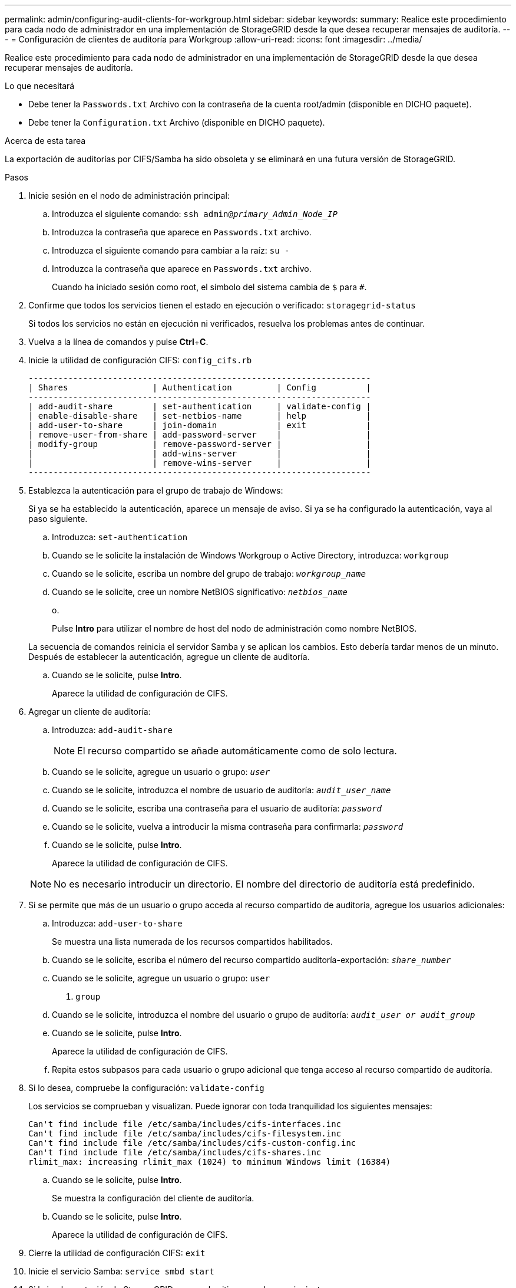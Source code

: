 ---
permalink: admin/configuring-audit-clients-for-workgroup.html 
sidebar: sidebar 
keywords:  
summary: Realice este procedimiento para cada nodo de administrador en una implementación de StorageGRID desde la que desea recuperar mensajes de auditoría. 
---
= Configuración de clientes de auditoría para Workgroup
:allow-uri-read: 
:icons: font
:imagesdir: ../media/


[role="lead"]
Realice este procedimiento para cada nodo de administrador en una implementación de StorageGRID desde la que desea recuperar mensajes de auditoría.

.Lo que necesitará
* Debe tener la `Passwords.txt` Archivo con la contraseña de la cuenta root/admin (disponible en DICHO paquete).
* Debe tener la `Configuration.txt` Archivo (disponible en DICHO paquete).


.Acerca de esta tarea
La exportación de auditorías por CIFS/Samba ha sido obsoleta y se eliminará en una futura versión de StorageGRID.

.Pasos
. Inicie sesión en el nodo de administración principal:
+
.. Introduzca el siguiente comando: `ssh admin@_primary_Admin_Node_IP_`
.. Introduzca la contraseña que aparece en `Passwords.txt` archivo.
.. Introduzca el siguiente comando para cambiar a la raíz: `su -`
.. Introduzca la contraseña que aparece en `Passwords.txt` archivo.
+
Cuando ha iniciado sesión como root, el símbolo del sistema cambia de `$` para `#`.



. Confirme que todos los servicios tienen el estado en ejecución o verificado: `storagegrid-status`
+
Si todos los servicios no están en ejecución ni verificados, resuelva los problemas antes de continuar.

. Vuelva a la línea de comandos y pulse *Ctrl*+*C*.
. Inicie la utilidad de configuración CIFS: `config_cifs.rb`
+
[listing]
----

---------------------------------------------------------------------
| Shares                 | Authentication         | Config          |
---------------------------------------------------------------------
| add-audit-share        | set-authentication     | validate-config |
| enable-disable-share   | set-netbios-name       | help            |
| add-user-to-share      | join-domain            | exit            |
| remove-user-from-share | add-password-server    |                 |
| modify-group           | remove-password-server |                 |
|                        | add-wins-server        |                 |
|                        | remove-wins-server     |                 |
---------------------------------------------------------------------
----
. Establezca la autenticación para el grupo de trabajo de Windows:
+
Si ya se ha establecido la autenticación, aparece un mensaje de aviso. Si ya se ha configurado la autenticación, vaya al paso siguiente.

+
.. Introduzca: `set-authentication`
.. Cuando se le solicite la instalación de Windows Workgroup o Active Directory, introduzca: `workgroup`
.. Cuando se le solicite, escriba un nombre del grupo de trabajo: `_workgroup_name_`
.. Cuando se le solicite, cree un nombre NetBIOS significativo: `_netbios_name_`
+
o.

+
Pulse *Intro* para utilizar el nombre de host del nodo de administración como nombre NetBIOS.

+
La secuencia de comandos reinicia el servidor Samba y se aplican los cambios. Esto debería tardar menos de un minuto. Después de establecer la autenticación, agregue un cliente de auditoría.

.. Cuando se le solicite, pulse *Intro*.
+
Aparece la utilidad de configuración de CIFS.



. Agregar un cliente de auditoría:
+
.. Introduzca: `add-audit-share`
+

NOTE: El recurso compartido se añade automáticamente como de solo lectura.

.. Cuando se le solicite, agregue un usuario o grupo: `_user_`
.. Cuando se le solicite, introduzca el nombre de usuario de auditoría: `_audit_user_name_`
.. Cuando se le solicite, escriba una contraseña para el usuario de auditoría: `_password_`
.. Cuando se le solicite, vuelva a introducir la misma contraseña para confirmarla: `_password_`
.. Cuando se le solicite, pulse *Intro*.
+
Aparece la utilidad de configuración de CIFS.



+

NOTE: No es necesario introducir un directorio. El nombre del directorio de auditoría está predefinido.

. Si se permite que más de un usuario o grupo acceda al recurso compartido de auditoría, agregue los usuarios adicionales:
+
.. Introduzca: `add-user-to-share`
+
Se muestra una lista numerada de los recursos compartidos habilitados.

.. Cuando se le solicite, escriba el número del recurso compartido auditoría-exportación: `_share_number_`
.. Cuando se le solicite, agregue un usuario o grupo: `user`
+
o. `group`

.. Cuando se le solicite, introduzca el nombre del usuario o grupo de auditoría: `_audit_user or audit_group_`
.. Cuando se le solicite, pulse *Intro*.
+
Aparece la utilidad de configuración de CIFS.

.. Repita estos subpasos para cada usuario o grupo adicional que tenga acceso al recurso compartido de auditoría.


. Si lo desea, compruebe la configuración: `validate-config`
+
Los servicios se comprueban y visualizan. Puede ignorar con toda tranquilidad los siguientes mensajes:

+
[listing]
----
Can't find include file /etc/samba/includes/cifs-interfaces.inc
Can't find include file /etc/samba/includes/cifs-filesystem.inc
Can't find include file /etc/samba/includes/cifs-custom-config.inc
Can't find include file /etc/samba/includes/cifs-shares.inc
rlimit_max: increasing rlimit_max (1024) to minimum Windows limit (16384)
----
+
.. Cuando se le solicite, pulse *Intro*.
+
Se muestra la configuración del cliente de auditoría.

.. Cuando se le solicite, pulse *Intro*.
+
Aparece la utilidad de configuración de CIFS.



. Cierre la utilidad de configuración CIFS: `exit`
. Inicie el servicio Samba: `service smbd start`
. Si la implementación de StorageGRID es un solo sitio, vaya al paso siguiente.
+
o.

+
De manera opcional, si la implementación de StorageGRID incluye nodos de administración en otros sitios, habilite este recurso compartido de auditoría según sea necesario:

+
.. Inicie sesión de forma remota en el nodo de administración de un sitio:
+
... Introduzca el siguiente comando: `ssh admin@_grid_node_IP_`
... Introduzca la contraseña que aparece en `Passwords.txt` archivo.
... Introduzca el siguiente comando para cambiar a la raíz: `su -`
... Introduzca la contraseña que aparece en `Passwords.txt` archivo.


.. Repita los pasos para configurar el recurso compartido de auditoría de cada nodo de administración adicional.
.. Cierre el inicio de sesión de la shell segura remota en el nodo de administración remota: `exit`


. Cierre la sesión del shell de comandos: `exit`


.Información relacionada
link:../upgrade/index.html["Actualizar el software de"]
